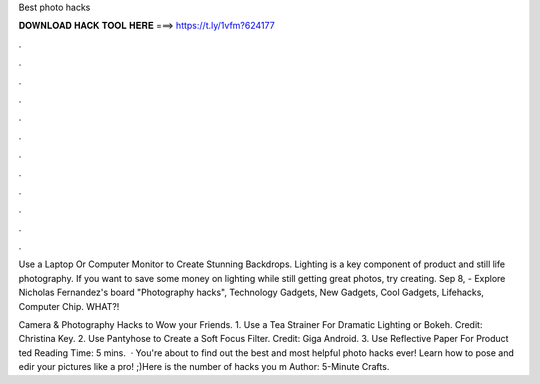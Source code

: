 Best photo hacks



𝐃𝐎𝐖𝐍𝐋𝐎𝐀𝐃 𝐇𝐀𝐂𝐊 𝐓𝐎𝐎𝐋 𝐇𝐄𝐑𝐄 ===> https://t.ly/1vfm?624177



.



.



.



.



.



.



.



.



.



.



.



.

Use a Laptop Or Computer Monitor to Create Stunning Backdrops. Lighting is a key component of product and still life photography. If you want to save some money on lighting while still getting great photos, try creating. Sep 8, - Explore Nicholas Fernandez's board "Photography hacks", Technology Gadgets, New Gadgets, Cool Gadgets, Lifehacks, Computer Chip. WHAT?!

Camera & Photography Hacks to Wow your Friends. 1. Use a Tea Strainer For Dramatic Lighting or Bokeh. Credit: Christina Key. 2. Use Pantyhose to Create a Soft Focus Filter. Credit: Giga Android. 3. Use Reflective Paper For Product ted Reading Time: 5 mins.  · You're about to find out the best and most helpful photo hacks ever! Learn how to pose and edir your pictures like a pro! ;)Here is the number of hacks you m Author: 5-Minute Crafts.
